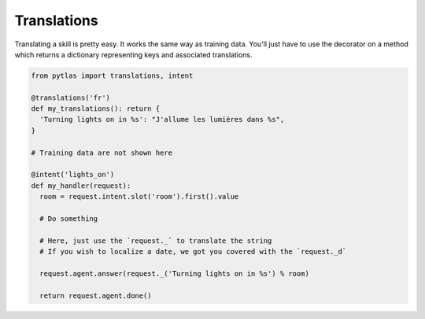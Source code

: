 Translations
============

Translating a skill is pretty easy. It works the same way as training data.
You'll just have to use the decorator on a method which returns a dictionary
representing keys and associated translations.

.. code-block:: python

  from pytlas import translations, intent

  @translations('fr')
  def my_translations(): return {
    'Turning lights on in %s': "J'allume les lumières dans %s",
  }

  # Training data are not shown here

  @intent('lights_on')
  def my_handler(request):
    room = request.intent.slot('room').first().value

    # Do something

    # Here, just use the `request._` to translate the string
    # If you wish to localize a date, we got you covered with the `request._d`

    request.agent.answer(request._('Turning lights on in %s') % room)

    return request.agent.done()
